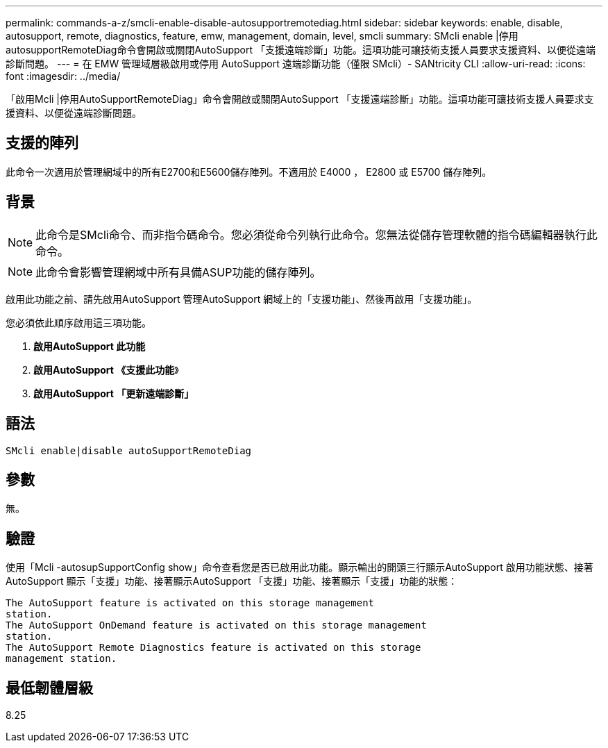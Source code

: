 ---
permalink: commands-a-z/smcli-enable-disable-autosupportremotediag.html 
sidebar: sidebar 
keywords: enable, disable, autosupport, remote, diagnostics, feature, emw, management, domain, level, smcli 
summary: SMcli enable |停用autosupportRemoteDiag命令會開啟或關閉AutoSupport 「支援遠端診斷」功能。這項功能可讓技術支援人員要求支援資料、以便從遠端診斷問題。 
---
= 在 EMW 管理域層級啟用或停用 AutoSupport 遠端診斷功能（僅限 SMcli）- SANtricity CLI
:allow-uri-read: 
:icons: font
:imagesdir: ../media/


[role="lead"]
「啟用Mcli |停用AutoSupportRemoteDiag」命令會開啟或關閉AutoSupport 「支援遠端診斷」功能。這項功能可讓技術支援人員要求支援資料、以便從遠端診斷問題。



== 支援的陣列

此命令一次適用於管理網域中的所有E2700和E5600儲存陣列。不適用於 E4000 ， E2800 或 E5700 儲存陣列。



== 背景

[NOTE]
====
此命令是SMcli命令、而非指令碼命令。您必須從命令列執行此命令。您無法從儲存管理軟體的指令碼編輯器執行此命令。

====
[NOTE]
====
此命令會影響管理網域中所有具備ASUP功能的儲存陣列。

====
啟用此功能之前、請先啟用AutoSupport 管理AutoSupport 網域上的「支援功能」、然後再啟用「支援功能」。

您必須依此順序啟用這三項功能。

. *啟用AutoSupport 此功能*
. *啟用AutoSupport 《支援此功能*》
. *啟用AutoSupport 「更新遠端診斷」*




== 語法

[source, cli]
----
SMcli enable|disable autoSupportRemoteDiag
----


== 參數

無。



== 驗證

使用「Mcli -autosupSupportConfig show」命令查看您是否已啟用此功能。顯示輸出的開頭三行顯示AutoSupport 啟用功能狀態、接著AutoSupport 顯示「支援」功能、接著顯示AutoSupport 「支援」功能、接著顯示「支援」功能的狀態：

[listing]
----
The AutoSupport feature is activated on this storage management
station.
The AutoSupport OnDemand feature is activated on this storage management
station.
The AutoSupport Remote Diagnostics feature is activated on this storage
management station.
----


== 最低韌體層級

8.25
